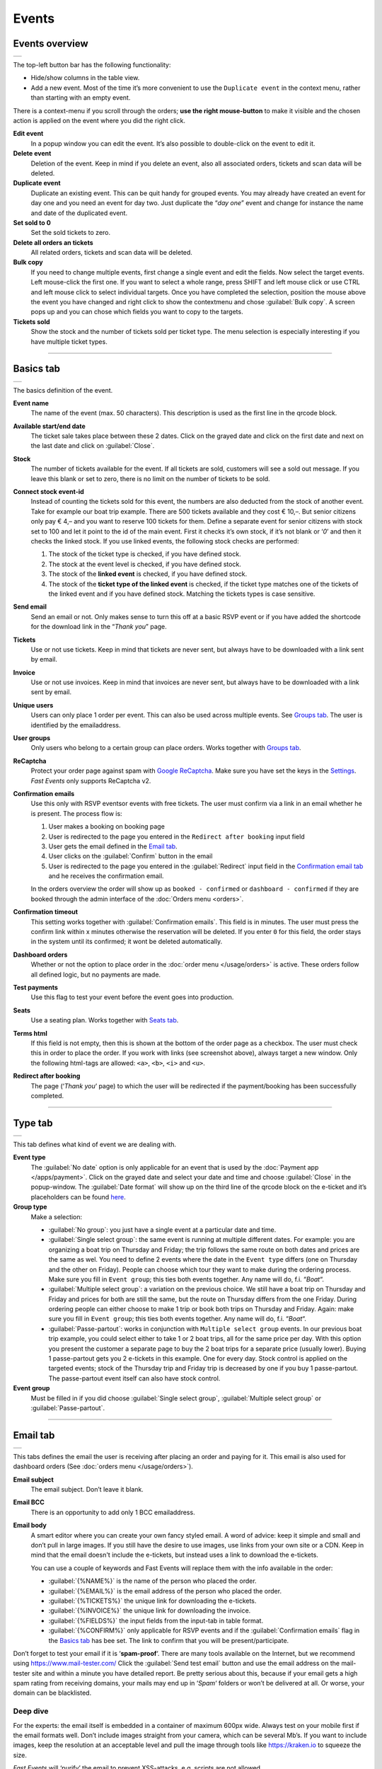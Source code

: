 Events
======

Events overview
---------------
.. list-table::

    * - .. image:: ../_static/images/usage/Events-overview.png
           :target: ../_static/images/usage/Events-overview.png
           :alt: Overview events

The top-left button bar has the following functionality:

- Hide/show columns in the table view.
- Add a new event. Most of the time it’s more convenient to use the ``Duplicate event`` in the context menu, rather than starting with an empty event.

There is a context-menu if you scroll through the orders; **use the right mouse-button** to make it visible and the chosen action is applied on the event where you did the right click.

**Edit event**
   In a popup window you can edit the event. It’s also possible to double-click on the event to edit it.
**Delete event**
   Deletion of the event. Keep in mind if you delete an event, also all associated orders, tickets and scan data will be deleted.
**Duplicate event**
   Duplicate an existing event. This can be quit handy for grouped events. You may already have created an event for day one and you need an event for day two. Just duplicate the “*day one*” event and change for instance the name and date of the duplicated event.
**Set sold to 0**
   Set the sold tickets to zero.
**Delete all orders an tickets**
   All related orders, tickets and scan data will be deleted.
**Bulk copy**
   If you need to change multiple events, first change a single event and edit the fields. Now select the target events. Left mouse-click the first one. If you want to select a whole range, press SHIFT and left mouse click or use CTRL and left mouse click to select individual targets. Once you have completed the selection, position the mouse above the event you have changed and right click to show the contextmenu and chose :guilabel:`Bulk copy`. A screen pops up and you can chose which fields you want to copy to the targets.
**Tickets sold**
   Show the stock and the number of tickets sold per ticket type. The menu selection is especially interesting if you have multiple ticket types.

----

Basics tab
----------
.. list-table::

    * - .. image:: ../_static/images/usage/Event-basics.png
           :target: ../_static/images/usage/Event-basics.png
           :alt: Event basics

The basics definition of the event.

**Event name**
   The name of the event (max. 50 characters). This description is used as the first line in the qrcode block.
**Available start/end date**
   The ticket sale takes place between these 2 dates. Click on the grayed date and click on the first date and next on the last date and click on :guilabel:`Close`.
**Stock**
   The number of tickets available for the event. If all tickets are sold, customers will see a sold out message. If you leave this blank or set to zero, there is no limit on the number of tickets to be sold.
**Connect stock event-id**
   Instead of counting the tickets sold for this event, the numbers are also deducted from the stock of another event. Take for example our boat trip example. There are 500 tickets available and they cost € 10,–. But senior citizens only pay € 4,– and you want to reserve 100 tickets for them. Define a separate event for senior citizens with stock set to 100 and let it point to the id of the main event. First it checks it’s own stock, if it’s not blank or ‘*0*’ and then it checks the linked stock.
   If you use linked events, the following stock checks are performed:

   #. The stock of the ticket type is checked, if you have defined stock.
   #. The stock at the event level is checked, if you have defined stock.
   #. The stock of the **linked event** is checked, if you have defined stock.
   #. The stock of the **ticket type of the linked event** is checked, if the ticket type matches one of the tickets of the linked event and if you have defined stock. Matching the tickets types is case sensitive.
**Send email**
   Send an email or not. Only makes sense to turn this off at a basic RSVP event or if you have added the shortcode for the download link in the “*Thank you*” page.
**Tickets**
   Use or not use tickets. Keep in mind that tickets are never sent, but always have to be downloaded with a link sent by email.
**Invoice**
   Use or not use invoices. Keep in mind that invoices are never sent, but always have to be downloaded with a link sent by email.
**Unique users**
   Users can only place 1 order per event. This can also be used across multiple events. See `Groups tab`_. The user is identified by the emailaddress.
**User groups**
   Only users who belong to a certain group can place orders. Works together with `Groups tab`_.
**ReCaptcha**
   Protect your order page against spam with `Google ReCaptcha <https://developers.google.com/recaptcha/>`_. Make sure you have set the keys in the `Settings <../getting-started/settings.html#recaptcha-settings>`_. *Fast Events* only supports ReCaptcha v2.
**Confirmation emails**
   Use this only with RSVP eventsor events with free tickets. The user must confirm via a link in an email whether he is present.
   The process flow is:
   
   #. User makes a booking on booking page
   #. User is redirected to the page you entered in the ``Redirect after booking`` input field
   #. User gets the email defined in the `Email tab`_.
   #. User clicks on the :guilabel:`Confirm` button in the email
   #. User is redirected to the page you entered in the :guilabel:`Redirect` input field in the `Confirmation email tab`_ and he receives the confirmation email.
   
   In the orders overview the order will show up as ``booked - confirmed`` or ``dashboard - confirmed`` if they are booked through the admin interface of the :doc:`Orders menu <orders>`.
**Confirmation timeout**
   This setting works together with :guilabel:`Confirmation emails`. This field is in minutes. The user must press the confirm link within x minutes otherwise the reservation will be deleted. If you enter ``0`` for this field, the order stays in the system until its confirmed; it wont be deleted automatically.
**Dashboard orders**
   Whether or not the option to place order in the :doc:`order menu </usage/orders>` is active. These orders follow all defined logic, but no payments are made.
**Test payments**
   Use this flag to test your event before the event goes into production.
**Seats**
   Use a seating plan. Works together with `Seats tab`_.
**Terms html**
   If this field is not empty, then this is shown at the bottom of the order page as a checkbox. The user must check this in order to place the order. If you work with links (see screenshot above), always target a new window. Only the following html-tags are allowed: ``<a>``, ``<b>``, ``<i>`` and ``<u>``.
**Redirect after booking**
   The page (‘*Thank you*‘ page) to which the user will be redirected if the payment/booking has been successfully completed.

----

Type tab
--------
.. list-table::

    * - .. image:: ../_static/images/usage/Event-type.png
           :target: ../_static/images/usage/Event-type.png
           :alt: Event type

This tab defines what kind of event we are dealing with.

**Event type**
   The :guilabel:`No date` option is only applicable for an event that is used by the :doc:`Payment app </apps/payment>`.
   Click on the grayed date and select your date and time and choose :guilabel:`Close` in the popup-window.
   The :guilabel:`Date format` will show up on the third line of the qrcode block on the e-ticket and it’s placeholders can be found `here <https://www.php.net/manual/en/datetime.format.php#refsect1-datetime.format-parameters>`_.
**Group type**
   Make a selection:
   
   - :guilabel:`No group`: you just have a single event at a particular date and time.
   - :guilabel:`Single select group`: the same event is running at multiple different dates. For example: you are organizing a boat trip on Thursday and Friday; the trip follows the same route on both dates and prices are the same as wel. You need to define 2 events where the date in the ``Event type`` differs (one on Thursday and the other on Friday). People can choose which tour they want to make during the ordering process. Make sure you fill in ``Event group``; this ties both events together. Any name will do, f.i. “*Boat*“.
   - :guilabel:`Multiple select group`: a variation on the previous choice. We still have a boat trip on Thursday and Friday and prices for both are still the same, but the route on Thursday differs from the one Friday. During ordering people can either choose to make 1 trip or book both trips on Thursday and Friday. Again: make sure you fill in ``Event group``; this ties both events together. Any name will do, f.i. “*Boat*“.
   - :guilabel:`Passe-partout`: works in conjunction with ``Multiple select group`` events. In our previous boat trip example, you could select either to take 1 or 2 boat trips, all for the same price per day. With this option you present the customer a separate page to buy the 2 boat trips for a separate price (usually lower). Buying 1 passe-partout gets you 2 e-tickets in this example. One for every day. Stock control is applied on the targeted events; stock of the Thursday trip and Friday trip is decreased by one if you buy 1 passe-partout. The passe-partout event itself can also have stock control.

**Event group**
   Must be filled in if you did choose :guilabel:`Single select group`, :guilabel:`Multiple select group` or :guilabel:`Passe-partout`.

----

Email tab
---------
.. list-table::

    * - .. image:: ../_static/images/usage/Event-email.png
           :target: ../_static/images/usage/Event-email.png
           :alt: Event email

This tabs defines the email the user is receiving after placing an order and paying for it. This email is also used for dashboard orders (See :doc:`orders menu </usage/orders>`).

**Email subject**
   The email subject. Don’t leave it blank.
**Email BCC**
   There is an opportunity to add only 1 BCC emailaddress.
**Email body**
   A smart editor where you can create your own fancy styled email. A word of advice: keep it simple and small and don’t pull in large images. If you still have the desire to use images, use links from your own site or a CDN. Keep in mind that the email doesn't include the e-tickets, but instead uses a link to download the e-tickets.

   You can use a couple of keywords and Fast Events will replace them with the info available in the order:
   
   - :guilabel:`{%NAME%}` is the name of the person who placed the order.
   - :guilabel:`{%EMAIL%}` is the email address of the person who placed the order.
   - :guilabel:`{%TICKETS%}` the unique link for downloading the e-tickets.
   - :guilabel:`{%INVOICE%}` the unique link for downloading the invoice.
   - :guilabel:`{%FIELDS%}` the input fields from the input-tab in table format.
   - :guilabel:`{%CONFIRM%}` only applicable for RSVP events and if the :guilabel:`Confirmation emails` flag in the `Basics tab`_ has bee set. The link to confirm that you will be present/participate.

Don’t forget to test your email if it is ‘**spam-proof**‘. There are many tools available on the Internet, but we recommend using https://www.mail-tester.com/ Click the :guilabel:`Send test email` button and use the email address on the mail-tester site and within a minute you have detailed report. Be pretty serious about this, because if your email gets a high spam rating from receiving domains, your mails may end up in ‘*Spam*‘ folders or won’t be delivered at all.
Or worse, your domain can be blacklisted.

Deep dive
^^^^^^^^^
For the experts: the email itself is embedded in a container of maximum 600px wide. Always test on your mobile first if the email formats well.
Don’t include images straight from your camera, which can be several Mb’s. If you want to include images, keep the resolution at an acceptable level and pull the image through tools like https://kraken.io to squeeze the size.

*Fast Events* will ‘purify’ the email to prevent XSS-attacks, e.g. scripts are not allowed.

----

Confirmation email tab
----------------------
.. list-table::

    * - .. image:: ../_static/images/usage/Event-confirmation-email.png
           :target: ../_static/images/usage/Event-confirmation-email.png
           :alt: Event confirmation email

This tab is only used if the :guilabel:`Confirmation emails` flag is set in the `Basics tab`_ and works in combination with the :guilabel:`Confirmation timeout` field. See `Email tab`_ for explanation of the keywords.

You usually use this if you have an event with free tickets. In other to prevent that pranksters reserve tickets with bogus emailaddresses they dont own, they will get a confirmation email that needs to be confirmed. If not the order is deleted after a defined timeout.

The process flow is:
   
   #. User makes a booking on booking page
   #. User is redirected to the page you entered in the :guilabel:`Redirect after booking` input field in the `Basics tab`_
   #. User gets the email defined in the ‘*Email – tab*‘. Make sure you include the ``{%CONFIRM%}`` keyword in the email.
      The email should contain something like *' ... thank you for your booking. Please click the confirmation link below to confirm your presence. This link is valid for 60 minutes ...'*.
      This is where the :guilabel:`Confirmation timeout` field kicks in. Enter a value of 60 (or whatever you prefer); the field is in minutes. If the user doesn't click the link within 60 minutes, the order/reservation wil be deleted.
      If you enter ``0`` for this field, the order stays in the system until its confirmed; it wont be deleted automatically. You can do 't yourself in the :doc:`Orders menu <orders>` by sorting on date and delete orders manually.
   #. User clicks on the :guilabel:`Confirm` button in the email
   #.  User is redirected to the page you entered in the :guilabel:`Redirect` input field in the ‘*Confirmation email – tab*‘ and receives the email defined in this tab as well..

In the orders overview the order will show up as ``booked - confirmed`` or ``dashboard - confirmed`` if you book it yourself via the :doc:`Orders menu <orders>`.

.. note:: The :doc:`fast_events_new_order hook <../hooks/new_order>` will be triggered **after** the user confirms the order.

----

Input tab
---------
.. list-table::

    * - .. image:: ../_static/images/usage/Event-input.png
           :target: ../_static/images/usage/Event-input.png
           :alt: Event input

You can add more input fields on the order form beyond the :guilabel:`Name` and :guilabel:`Email` fields. The fields are displayed top to bottom in the order screen. With the ‘**+**‘ sign you can add more rows. The value field is optional, except if the type-field is ``Select``, then you enter the choices separated by a ‘**,**‘.

Example: the :guilabel:`Field description` is ``Color`` and :guilabel:`Value` could be something like ``Black,White,Green,Red``.

If the Type field is set to :guilabel:`Password`, the value the user has entered will **not** be stored in the database. The value is preserved till the filter ‘:doc:`fast_events_input_fields </hooks/input_fields>` is executed. Immediate after the filter it’s value is removed.

**Submit label**
   The label of the button to submit the order.

----

Tickets tab
-----------
.. list-table::

    * - .. image:: ../_static/images/usage/Event-tickets.png
           :target: ../_static/images/usage/Event-tickets.png
           :alt: Event tickets

Add the tickets you want to sell. The ‘**+**‘ and ‘**–**‘ buttons are used to add rows or remove them. If the :guilabel:`Count` field is set to ``Yes`` then the purchased quantity is deducted from the stock at the event level as defined in the `Basics tab`_. The :guilabel:`Price` field includes VAT.

If you leave the stock field empty, you can keep selling tickets until you reach the maximum you have defined at the event level. In the above configuration only 100 ``Gold (Backstage)`` tickets can be sold and there is no limit for the ``Silver`` tickets until it reaches the maximum defined at the event level. It can happen that all tickets are sold out, but only 50 ``Gold (Backstage)`` tickets are sold. If you want 100 ``Gold (Backstage)`` tickets to be guaranteed, you will also have to limit the number of ``Silver`` tickets. Together, they must add up to the number defined at the event level.

If a ticket is sold out, it will still show up in the orderpage, but you can’t select it and it is flagged as sold out.

.. warning:: **Never** add or remove ticket-types if orders already have been accepted.

.. note:: If you want to give free parking tickets to all participants and want to check them at the entrance of the parking lot, you can for example define the following ticket. Define a new tickets: set :guilabel:`Ticket description` to ``Parking ticket``, :guilabel:`Price` is ``0``, :guilabel:`Min` is ``1``, :guilabel:`Max` is ``1`` and :guilabel:`Count` is ``No``.

----

PDF templates tab
-----------------
.. list-table::

    * - .. image:: ../_static/images/usage/Event-pdf.png
           :target: ../_static/images/usage/Event-pdf.png
           :alt: Event PDF templates

Preparation
^^^^^^^^^^^
Make sure you have uploaded the PDF-templates for the etickets and if needed for the invoices. Upload the PDF’s in the Media-library of your WordPress installation.

**How to create a template?**
   Use for example Word, LibreOffice, … and design a single-page A4 e-ticket. Leave a 120 mm x 40 mm block somewhere on the page. You can position it either vertical or horizontal or even in any angle you want. This is the block where *Fast Events* will print the qrcode block and some other information. Save the design as PDF and upload it to your WordPress Media library.
**Recommendations**
   Keep the PDF as small as possible, preferable below 200kb for a single eticket. Don’t use full blown images. Bring them back to an acceptable resolution. And pull them first through sites like https://kraken.io to squeeze the size. An image resolution of 150 DPI for etickets is enough.
   Make use of use the `pdf system fonts <https://kbpdfstudio.qoppa.com/standard-14-pdf-fonts/>`_. For example use for your text the ``Helvetica`` font. Try to prevent the use of special fonts, because these are embedded in the PDF and then the PDF becomes larger. You can analyse your `PDF here <http://pdf-analyser.edpsciences.org/>`_.

Ticket
^^^^^^
Pick a template from the dropdown box and start playing with the x and y position to position the qrcode block. Click on the :guilabel:`Example ticket` button to see the result. Repeat this step until you are satisfied with the positioning.
With the :guilabel:`Qrcode rotate` field you can rotate the qrcode block. Rotation is done from the top left corner and can be positive or negative. Look at the `example template <../_static/pdf/Vinyl-template.pdf>`_ and the `ticket example <../_static/images/usage/Ticket-example.jpg>`_ if the settings of the screenshot above have been applied.

**Template per ticket-type**
   *Fast Events* offers you the possibility to use different pdf-templates per ticket-type. For example: your event contains the ticket-types ``Silver`` and ``Backstage``. Create a default template with the name :guilabel:`Vinyl-template.pdf` (any name will do). This default template will be the template for the ``Silver`` ticket. For the ``Backstage`` ticket you should create a pdf with the name
   :guilabel:`Vinyl-template-Backstage.pdf`. Select in the drop-down box the ‘*Vinyl-template.pdf*‘. That’s it; if *Fast Events* can’t find the template, it will use the default selected template. Mind you: the template-names are case sensitive and make sure the ``.pdf`` suffix is lowercase. The qrcode block will be printed on the same location for all templates.

   .. note:: If you upload a new ticket template, always open the event for editing and save it again. Do this for every event that is using this template.

Invoice
^^^^^^^
The preparations for the invoice template are the same as the one for the tickets template. Look at the `invoice template <../_static/pdf/OpenAir-Invoice.pdf>`_ and the `invoice example <../_static/images/usage/Invoice-example.png>`_ if the settings of the screenshot above have been applied.

This is certainly not an official invoice, but more a proof of purchase. For official invoices, it is better to link *Fast Events* with an accounting package. You can do that, for example, by using the :doc:`fast_events_new_order <../hooks/new_order>` webhook. Look here for an `example <../hooks/new_order.html#examples>`_.

----

Scan tab
-----------------
.. list-table::

    * - .. image:: ../_static/images/usage/Event-scan.png
           :target: ../_static/images/usage/Event-scan.png
           :alt: Event scan keys

Preparation
^^^^^^^^^^^
Scanning tickets can be easily defined in this screen. Varying from a single scan for all types (level 0) of tickets to a stepped scan (level 1) for selected ticket types. For example, visitors must first be scanned at the main entrance before they can be scanned at the backstage entrance and only if they have a ``Gold (Backstage)`` ticket. You can add multiple tickets in the :guilabel:`Scan tickets` field. Just separate them with a comma.

You can also include an exit scan (level 9). Once a user passes this scan, no other scans are possible anymore.

Scanning is done with the :doc:`mobile scan app<../apps/scan>`, so no need for expensive scan equipment. Configure the scan app by pressing the right button in the :guilabel:`Scan key` field and scan it in the app settings and you are ready to scan.

Add more rows by pressing ‘**+**‘ and remove rows by pressing ‘**–**‘ . Use the first button on the :guilabel:`Scan key` field to regenerate the scankey and pressing the other button shows a popup window with the configuration qrcode you can scan with the mobile app to configure it, or copy the configuration qrcode and for example mail it to the people who do the actual scanning

The :guilabel:`Date format` is used in the :doc:`mobile scan app<../apps/scan>`. You can find the specification `here <https://www.php.net/manual/en/datetime.format.php#refsect1-datetime.format-parameters>`_.

Examples
^^^^^^^^
**1. One event with a single entrance**
   Just define a single scankey. Leave :guilabel:`Scan tickets` empty and give :guilabel:`Scan location` a name.
**2. One event with multiple entrances**
   You would like to know how many visitors arrive at each entrance. Define different scan keys for each entry. Leave :guilabel:`Scan tickets` empty and set :guilabel:`Scan location` to the name of the entries. In the :doc:`orders-menu <orders>` you can download a csv-file of the scanned tickets and subsequently do some data-analysis. Another option is to use the :doc:`fast_event_scan_ticket event <../hooks/scan_ticket>` and monitor in realtime how many people did pass the different entrances.
**3. Multiple events grouped together**
   It’s basically 1 single event, but you are selling tickets per boarding place for a boat trip. Per event (boarding place) you define an unique scankey. Leave the :guilabel:`Scan tickets` empty and give the :guilabel:`Scan location` a name.
**4. A single event with regular tickets and tickets with backstage rights**
   See the screenshot above. There is a scankey for all tickets for the main entrance and a separate scankey for the ``Gold (Backstage)`` ticket with the level set to ‘**1**’. This means that before you can scan a backstage ticket it must have been scanned at the main entrance. If you have multiple ticket types that are allowed to go backstage, just add them to :guilabel:`Scan tickets` separated by a comma. Mind you: make sure the name of the ticket matches one (or more) ticket types you have defined in the `Tickets tab`_. The fields are case sensitive.
**5. Addition on 4. Backstage visitors can also pickup a free cocktail**
   The same definition as example 4, but just add 1 unique scankey for the ``Gold (Backstage)`` ticket, the level should be set to 1 and give it a name (“*Free cocktail*”).

----

Groups tab
-----------------
.. list-table::

    * - .. image:: ../_static/images/usage/Event-groups.png
           :target: ../_static/images/usage/Event-groups.png
           :alt: Event groups

In this tab you can configure that orders can only be made if customers are member of a group. Configuring this tab only makes sense if you have checked ``User groups`` in the `Basics tab`_.

WordPress roles
^^^^^^^^^^^^^^^
Select from the dropdown list the roles you allow to place orders. You can select multiple roles by pressing SHIFT and click on the different roles. *Fast Events* will check if the emailaddress entered during the order-process belongs to an existing user in the WordPress database and if the role of the user matches the ones you have enabled. If you have defined a :guilabel:`Password` field in the `Input tab`_, *Fast Events* will also verify if the password matches with the one stored in de WordPress Database. If you don’t select any role, *Fast Events* assumes any role is valid.

Upload a csv file
^^^^^^^^^^^^^^^^^
Suppose you want to have a boat trip and only the members of your football club are allowed to participate. Create a spreadsheet with the name in the first column, the email address in the second column and the maximum number of tickets the person can buy in the third column, and save it as a csv-file. Use a comma (,) as field separator. Press the :guilabel:`Upload csv file` button and upload the file. Ready! Now only customers with the email addresses you uploaded can place orders and they can only buy as many tickets as specified.

You can upload the same file or an updated version multiple times. Rows will be overwritten or added. No rows are deleted. If you want the latter, you will first have to delete everything by clicking the :guilabel:`Delete group` button. This button only deletes entries of the current event.

The search button shows a popup window with the number of entries per event.

You can also reference a group of another event by setting the event-id.

REST API
^^^^^^^^
This is an option to check via a configurable REST URL if an order can be placed and how many tickets can be ordered. In realtime *Fast Events* checks via a POST request, content-type ``application/json`` and a security key (HTTP Header) .
These are the parameters are included in the body of the HTTP request as a JSON string:

**$attr['name']**
    (*string*) The name of the person placing the order.
**$attr['email']**
    (*string*) The emailaddress of the person placing the order. This value is *read-only*.
**$attr['order_amount']**
    (*string*) The total order value. For example ``6.50``. This value is *read-only*.
**$attr['order_vat']**
    (*string*) The total order VAT value. For example ``2.50``. This value is *read-only*.
**$attr['fields']**
    *array* of input fields.
       
    1. **'name'** (*string, case sensitive*) The name of the input field.
    2. **'value'** (*string*) The value of the input field.
**$attr['tickets']**
    *array* of ticket-types ordered.
       
    1. **'name'** (*string, case sensitive*) The name of the ticket-type.
    2. **'price'** (*string*) The ticket price. Example ``6.25``.
    3. **'vat'** (*string*) VAT.
    4. **'count'** (*int*) The number of tickets ordered.
    
The server should respond with ``{"count":0}`` if you are not allowed to place an order. It is possible to include an error as well. For example: ``{"count":0,"error":"This user is unknown"}``. This JSON string should be returned in the body of the response. This error-string will be shown to the user.

If the server decides the input is valid it should return the maximum number of tickets this person can buy, eg. ``{"count":5}``

REST API example
^^^^^^^^^^^^^^^^
.. code-block:: bash
   :linenos:
   
   curl https://api.exampledomain.com/search \
      -X POST \
      -H 'Accept: application/json' \
      -H 'Content-Type: application/json' \
      -H 'X_API_KEY: Hgbsda$ZKKa!4Ix' \
      -d '{"name":"John Doe","email":"JohnDoe@yourdomain.com","fields":null,"tickets":[{"name":"Silver","price":"7.00","vat":"21.00","count":1}],"order_amount":"7.00","order_vat":"1.21"}'

``https://api.exampledomain.com/search`` is the REST API URL.
The ``X_API_KEY: Hgbsda$ZKKa!4Ix`` is the part you have to copy into the HTTP Header field. It’s the secure key between the client and the server.

.. warning:: If you have defined input-fields, they will be included as well. So password-fields **will be visible to the external server**. Only use the REST API in this case if you trust this server and/or it is under your control.

Unique bookings/orders
^^^^^^^^^^^^^^^^^^^^^^
Use this input field if you have checked the :guilabel:`Unique users` checkbox in the `Basics tab`_. For a single event there is no need to enter event-id of the current event, as the default is the current event-id. But suppose you have a boat trip on Thursday and another one on Friday. You define 2 separate events and users are only allowed to book on either Thursday or Friday, but not on both dates. Enter here both event-ids separated by a comma, e.g. “**2,4**”. Mind you, you have to this for both events!

----

Seats tab
---------
.. list-table::

    * - .. image:: ../_static/images/usage/Event-seats.png
           :target: ../_static/images/usage/Event-seats.png
           :alt: Event seats

In this tab you can configure the seating for the event. Configuring this tab only makes sense if you have checked :guilabel:`Seats` in the `Basics tab`_.

In this example we are working with 60 seats and the seats are filled in the order A1, B1, A2, B2, ... C10, D10, C9, D9, ... E1, F1, E2, F2,...

.. list-table::

    * - .. figure:: ../_static/images/usage/Seats-example.png
           :target: ../_static/images/usage/Seats-example.png
           :alt: Example seating plan
           
           Example seating plan
      
      - .. figure:: ../_static/images/usage/Seats-ticket.png
           :target: ../_static/images/usage/Seats-ticket.png
           :alt: Example seating plan
           
           Position seat information
           
**Number of seats**
   The total number of seats.
**Print format**
   The seating module of *Fast Events* works with 2 variables, the row, which can be any string, but in this example we use "**A, B, C, D, E and F**" as row identifiers. The second parameter is a number. The numbers dont have to be sequential. They also do not have to start with 1. The seating info is printed in the qrcode-block just after the ticket-type.
   Suppose you want the string to look like "**Gold (Backstage), row A table 09**". The print format must then be ``, row %s table %'02d``. The format comes from the `printf-function <https://www.php.net/manual/en/function.sprintf.php#refsect1-function.sprintf-parameters>`_.
**Seats configuration**
  The format is ``row:seatFrom-seatTo,row:seatFrom-seatTo,...``. So in our example is must be :guilabel:`A:1-1,B:1-1,A:2-2,B:2-2`. The total number of seats must match the configuration you specify here. It can of course be a lot of work to enter such a seating order, especially if you have hundreds or more. For these cases we suggest you goto https://sandbox.onlinephpfunctions.com/ and use the following code:
  
  .. code-block:: php
   :linenos:
   
   <?php
   for ($i=1; $i<=10;$i++) {
     echo "A:$i-$i,B:$i-$i,";
   }
   for ($i=10; $i>0;$i--) {
     echo "C:$i-$i,D:$i-$i,";
   }
   for ($i=1; $i<=10;$i++) {
     echo "E:$i-$i,F:$i-$i,";
   }

Grab the output and paste it here. Done!
   
But of course there can be seat configurations that are a lot simpler. Suppose you fill the seats sequential per row. The configuration is then ``A:1-10,B:1-10,C:1-10,D:1-10,E:1-10,F:1-10``.

**Linked event**
   Use the event with this id for the seatingplan.
